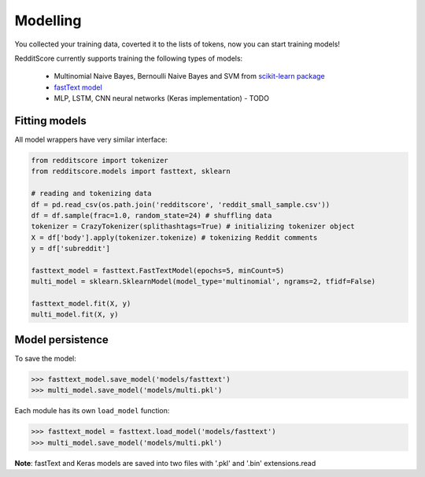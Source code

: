 Modelling
==========

You collected your training data, coverted it to the lists of tokens, now you can start training models!

RedditScore currently supports training the following types of models:

    - Multinomial Naive Bayes, Bernoulli Naive Bayes and SVM from `scikit-learn package <http://scikit-learn.org>`__
    - `fastText model <https://github.com/facebookresearch/fastText>`__
    - MLP, LSTM, CNN neural networks (Keras implementation) - TODO

Fitting models
---------------------

All model wrappers have very similar interface:

.. code:: python

    from redditscore import tokenizer
    from redditscore.models import fasttext, sklearn
    
    # reading and tokenizing data
    df = pd.read_csv(os.path.join('redditscore', 'reddit_small_sample.csv'))
    df = df.sample(frac=1.0, random_state=24) # shuffling data
    tokenizer = CrazyTokenizer(splithashtags=True) # initializing tokenizer object
    X = df['body'].apply(tokenizer.tokenize) # tokenizing Reddit comments
    y = df['subreddit']

    fasttext_model = fasttext.FastTextModel(epochs=5, minCount=5)
    multi_model = sklearn.SklearnModel(model_type='multinomial', ngrams=2, tfidf=False)
    
    fasttext_model.fit(X, y)
    multi_model.fit(X, y)
    
Model persistence
---------------------
To save the model:

>>> fasttext_model.save_model('models/fasttext')
>>> multi_model.save_model('models/multi.pkl')

Each module has its own ``load_model`` function:

>>> fasttext_model = fasttext.load_model('models/fasttext')
>>> multi_model.save_model('models/multi.pkl')

**Note**: fastText and Keras models are saved into two files with '.pkl' and '.bin' extensions.read
